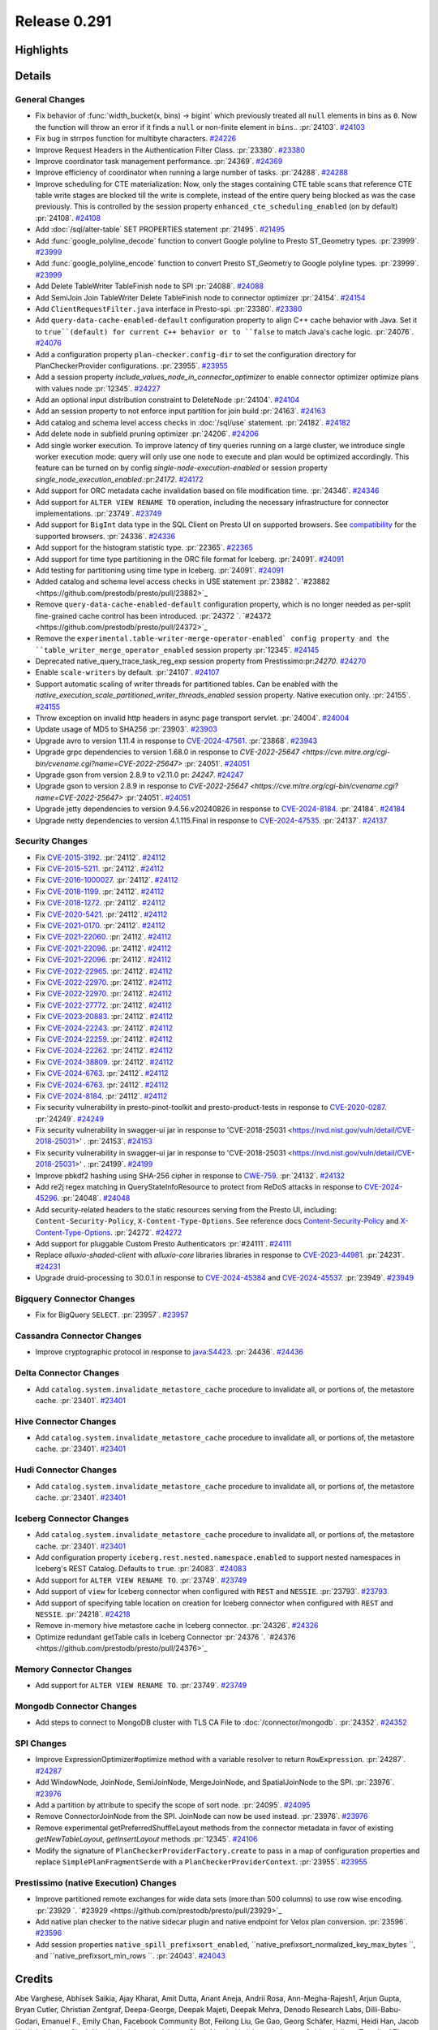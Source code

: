 =============
Release 0.291
=============

**Highlights**
==============

**Details**
===========

General Changes
_______________
* Fix behavior of :func:`width_bucket(x, bins) -> bigint` which previously treated all ``null`` elements in bins as ``0``. Now the function will throw an error if it finds a ``null`` or non-finite element in ``bins``..  :pr:`24103`. `#24103 <https://github.com/prestodb/presto/pull/24103>`_
* Fix bug in strrpos function for multibyte characters. `#24226 <https://github.com/prestodb/presto/pull/24226>`_
* Improve Request Headers in the Authentication Filter Class. :pr:`23380`. `#23380 <https://github.com/prestodb/presto/pull/23380>`_
* Improve coordinator task management performance. :pr:`24369`. `#24369 <https://github.com/prestodb/presto/pull/24369>`_
* Improve efficiency of coordinator when running a large number of tasks. :pr:`24288`. `#24288 <https://github.com/prestodb/presto/pull/24288>`_
* Improve scheduling for CTE materialization: Now, only the stages containing CTE table scans that reference CTE table write stages are blocked till the write is complete, instead of the entire query being blocked as was the case previously. This is controlled by the session property ``enhanced_cte_scheduling_enabled`` (on by default) :pr:`24108`. `#24108 <https://github.com/prestodb/presto/pull/24108>`_
* Add :doc:`/sql/alter-table` SET PROPERTIES statement :pr:`21495`. `#21495 <https://github.com/prestodb/presto/pull/21495>`_
* Add :func:`google_polyline_decode` function to convert Google polyline to Presto ST_Geometry types. :pr:`23999`. `#23999 <https://github.com/prestodb/presto/pull/23999>`_
* Add :func:`google_polyline_encode` function to convert Presto ST_Geometry to Google polyline types. :pr:`23999`. `#23999 <https://github.com/prestodb/presto/pull/23999>`_
* Add Delete TableWriter TableFinish node to SPI :pr:`24088`. `#24088 <https://github.com/prestodb/presto/pull/24088>`_
* Add SemiJoin Join TableWriter Delete TableFinish node to connector optimizer :pr:`24154`. `#24154 <https://github.com/prestodb/presto/pull/24154>`_
* Add ``ClientRequestFilter.java`` interface in Presto-spi. :pr:`23380`. `#23380 <https://github.com/prestodb/presto/pull/23380>`_
* Add ``query-data-cache-enabled-default`` configuration property to align C++ cache behavior with Java. Set it to ``true``(default) for current C++ behavior or to ``false`` to match Java's cache logic. :pr:`24076`. `#24076 <https://github.com/prestodb/presto/pull/24076>`_
* Add a configuration property ``plan-checker.config-dir`` to set the configuration directory for PlanCheckerProvider configurations. :pr:`23955`. `#23955 <https://github.com/prestodb/presto/pull/23955>`_
* Add a session property `include_values_node_in_connector_optimizer` to enable connector optimizer optimize plans with values node  :pr:`12345`. `#24227 <https://github.com/prestodb/presto/pull/24227>`_
* Add an optional input distribution constraint to DeleteNode :pr:`24104`. `#24104 <https://github.com/prestodb/presto/pull/24104>`_
* Add an session property to not enforce input partition for join build :pr:`24163`. `#24163 <https://github.com/prestodb/presto/pull/24163>`_
* Add catalog and schema level access checks in :doc:`/sql/use` statement. :pr:`24182`. `#24182 <https://github.com/prestodb/presto/pull/24182>`_
* Add delete node in subfield pruning optimizer :pr:`24206`. `#24206 <https://github.com/prestodb/presto/pull/24206>`_
* Add single worker execution. To improve latency of tiny queries running on a large cluster, we introduce single worker execution mode: query will only use one node to execute and plan would be optimized accordingly. This feature can be turned on by config `single-node-execution-enabled` or session property `single_node_execution_enabled`.:pr:`24172`. `#24172 <https://github.com/prestodb/presto/pull/24172>`_
* Add support for ORC metadata cache invalidation based on file modification time. :pr:`24346`. `#24346 <https://github.com/prestodb/presto/pull/24346>`_
* Add support for ``ALTER VIEW RENAME TO`` operation, including the necessary infrastructure for connector implementations. :pr:`23749`. `#23749 <https://github.com/prestodb/presto/pull/23749>`_
* Add support for ``BigInt`` data type in the SQL Client on Presto UI on supported browsers. See `compatibility <https://developer.mozilla.org/en-US/docs/Web/JavaScript/Reference/Global_Objects/JSON/parse#browser_compatibility>`_ for the supported browsers. :pr:`24336`. `#24336 <https://github.com/prestodb/presto/pull/24336>`_
* Add support for the histogram statistic type. :pr:`22365`. `#22365 <https://github.com/prestodb/presto/pull/22365>`_
* Add support for time type partitioning in the ORC file format for Iceberg. :pr:`24091`. `#24091 <https://github.com/prestodb/presto/pull/24091>`_
* Add testing for partitioning using time type in Iceberg. :pr:`24091`. `#24091 <https://github.com/prestodb/presto/pull/24091>`_
* Added catalog and schema level access checks in USE statement :pr:`23882 `. `#23882 <https://github.com/prestodb/presto/pull/23882>`_
* Remove ``query-data-cache-enabled-default`` configuration property, which is no longer needed as per-split fine-grained cache control has been introduced. :pr:`24372 `. `#24372 <https://github.com/prestodb/presto/pull/24372>`_
* Remove the ``experimental.table-writer-merge-operator-enabled` config property and the ``table_writer_merge_operator_enabled`` session property :pr:`12345`. `#24145 <https://github.com/prestodb/presto/pull/24145>`_
* Deprecated  native_query_trace_task_reg_exp session property from Prestissimo:pr:`24270`. `#24270 <https://github.com/prestodb/presto/pull/24270>`_
* Enable ``scale-writers`` by default. :pr:`24107`. `#24107 <https://github.com/prestodb/presto/pull/24107>`_
* Support automatic scaling of writer threads for partitioned tables. Can be enabled with the `native_execution_scale_partitioned_writer_threads_enabled` session property. Native execution only.  :pr:`24155`. `#24155 <https://github.com/prestodb/presto/pull/24155>`_
* Throw exception on invalid http headers in async page transport servlet. :pr:`24004`. `#24004 <https://github.com/prestodb/presto/pull/24004>`_
* Update usage of MD5 to SHA256 :pr:`23903`. `#23903 <https://github.com/prestodb/presto/pull/23903>`_
* Upgrade avro to version 1.11.4 in response to `CVE-2024-47561 <https://github.com/advisories/GHSA-r7pg-v2c8-mfg3>`_. :pr:`23868`. `#23943 <https://github.com/prestodb/presto/pull/23943>`_
* Upgrade grpc dependencies to version 1.68.0 in response to `CVE-2022-25647 <https://cve.mitre.org/cgi-bin/cvename.cgi?name=CVE-2022-25647>` :pr:`24051`. `#24051 <https://github.com/prestodb/presto/pull/24051>`_
* Upgrade gson from version 2.8.9 to v2.11.0 pr: `24247`. `#24247 <https://github.com/prestodb/presto/pull/24247>`_
* Upgrade gson to version 2.8.9 in response to `CVE-2022-25647 <https://cve.mitre.org/cgi-bin/cvename.cgi?name=CVE-2022-25647>` :pr:`24051`. `#24051 <https://github.com/prestodb/presto/pull/24051>`_
* Upgrade jetty dependencies to version 9.4.56.v20240826 in response to `CVE-2024-8184 <https://cve.mitre.org/cgi-bin/cvename.cgi?name=CVE-2024-8184>`_. :pr:`24184`. `#24184 <https://github.com/prestodb/presto/pull/24184>`_
* Upgrade netty dependencies to version 4.1.115.Final in response to `CVE-2024-47535 <https://cve.mitre.org/cgi-bin/cvename.cgi?name=CVE-2024-47535>`_. :pr:`24137`. `#24137 <https://github.com/prestodb/presto/pull/24137>`_

Security Changes
________________
* Fix `CVE-2015-3192 <https://www.mend.io/vulnerability-database/CVE-2015-3192>`_. :pr:`24112`. `#24112 <https://github.com/prestodb/presto/pull/24112>`_
* Fix `CVE-2015-5211 <https://www.mend.io/vulnerability-database/CVE-2015-5211>`_. :pr:`24112`. `#24112 <https://github.com/prestodb/presto/pull/24112>`_
* Fix `CVE-2016-1000027 <https://www.mend.io/vulnerability-database/CVE-2016-1000027>`_. :pr:`24112`. `#24112 <https://github.com/prestodb/presto/pull/24112>`_
* Fix `CVE-2018-1199 <https://www.mend.io/vulnerability-database/CVE-2018-1199>`_. :pr:`24112`. `#24112 <https://github.com/prestodb/presto/pull/24112>`_
* Fix `CVE-2018-1272 <https://www.mend.io/vulnerability-database/CVE-2018-1272>`_. :pr:`24112`. `#24112 <https://github.com/prestodb/presto/pull/24112>`_
* Fix `CVE-2020-5421 <https://www.mend.io/vulnerability-database/CVE-2020-5421>`_. :pr:`24112`. `#24112 <https://github.com/prestodb/presto/pull/24112>`_
* Fix `CVE-2021-0170 <https://www.mend.io/vulnerability-database/CVE-2021-0170>`_. :pr:`24112`. `#24112 <https://github.com/prestodb/presto/pull/24112>`_
* Fix `CVE-2021-22060 <https://www.mend.io/vulnerability-database/CVE-2021-22060>`_. :pr:`24112`. `#24112 <https://github.com/prestodb/presto/pull/24112>`_
* Fix `CVE-2021-22096 <https://www.mend.io/vulnerability-database/CVE-2021-22096>`_. :pr:`24112`. `#24112 <https://github.com/prestodb/presto/pull/24112>`_
* Fix `CVE-2021-22096 <https://www.mend.io/vulnerability-database/CVE-2021-22096>`_. :pr:`24112`. `#24112 <https://github.com/prestodb/presto/pull/24112>`_
* Fix `CVE-2022-22965 <https://www.mend.io/vulnerability-database/CVE-2022-22965>`_. :pr:`24112`. `#24112 <https://github.com/prestodb/presto/pull/24112>`_
* Fix `CVE-2022-22970 <https://www.mend.io/vulnerability-database/CVE-2022-22970>`_. :pr:`24112`. `#24112 <https://github.com/prestodb/presto/pull/24112>`_
* Fix `CVE-2022-22970 <https://www.mend.io/vulnerability-database/CVE-2022-22970>`_. :pr:`24112`. `#24112 <https://github.com/prestodb/presto/pull/24112>`_
* Fix `CVE-2022-27772 <https://www.mend.io/vulnerability-database/CVE-2022-27772>`_. :pr:`24112`. `#24112 <https://github.com/prestodb/presto/pull/24112>`_
* Fix `CVE-2023-20883 <https://www.mend.io/vulnerability-database/CVE-2023-20883>`_. :pr:`24112`. `#24112 <https://github.com/prestodb/presto/pull/24112>`_
* Fix `CVE-2024-22243 <https://www.mend.io/vulnerability-database/CVE-2024-22243>`_. :pr:`24112`. `#24112 <https://github.com/prestodb/presto/pull/24112>`_
* Fix `CVE-2024-22259 <https://www.mend.io/vulnerability-database/CVE-2024-22259>`_. :pr:`24112`. `#24112 <https://github.com/prestodb/presto/pull/24112>`_
* Fix `CVE-2024-22262 <https://www.mend.io/vulnerability-database/CVE-2024-22262>`_. :pr:`24112`. `#24112 <https://github.com/prestodb/presto/pull/24112>`_
* Fix `CVE-2024-38809 <https://www.mend.io/vulnerability-database/CVE-2024-38809>`_. :pr:`24112`. `#24112 <https://github.com/prestodb/presto/pull/24112>`_
* Fix `CVE-2024-6763 <https://www.mend.io/vulnerability-database/CVE-2024-6763>`_. :pr:`24112`. `#24112 <https://github.com/prestodb/presto/pull/24112>`_
* Fix `CVE-2024-6763 <https://www.mend.io/vulnerability-database/CVE-2024-6763>`_. :pr:`24112`. `#24112 <https://github.com/prestodb/presto/pull/24112>`_
* Fix `CVE-2024-8184 <https://www.mend.io/vulnerability-database/CVE-2024-8184>`_. :pr:`24112`. `#24112 <https://github.com/prestodb/presto/pull/24112>`_
* Fix security vulnerability in presto-pinot-toolkit and presto-product-tests in response to `CVE-2020-0287 <https://nvd.nist.gov/vuln/detail/CVE-2020-0287>`_. :pr:`24249`. `#24249 <https://github.com/prestodb/presto/pull/24249>`_
* Fix security vulnerability in swagger-ui jar in response to 'CVE-2018-25031 <https://nvd.nist.gov/vuln/detail/CVE-2018-25031>' .  :pr:`24153`. `#24153 <https://github.com/prestodb/presto/pull/24153>`_
* Fix security vulnerability in swagger-ui jar in response to 'CVE-2018-25031 <https://nvd.nist.gov/vuln/detail/CVE-2018-25031>' .  :pr:`24199`. `#24199 <https://github.com/prestodb/presto/pull/24199>`_
* Improve pbkdf2 hashing using SHA-256 cipher in response to `CWE-759 <https://cwe.mitre.org/data/definitions/759.htm>`_. :pr:`24132`. `#24132 <https://github.com/prestodb/presto/pull/24132>`_
* Add re2j regex matching in QueryStateInfoResource to protect from ReDoS attacks in response to `CVE-2024-45296 <https://www.cve.org/CVERecord?id=CVE-2024-45296>`_. :pr:`24048`. `#24048 <https://github.com/prestodb/presto/pull/24048>`_
* Add security-related headers to the static resources serving from the Presto UI, including: ``Content-Security-Policy``, ``X-Content-Type-Options``. See reference docs `Content-Security-Policy <https://developer.mozilla.org/en-US/docs/Web/HTTP/CSP>`_ and `X-Content-Type-Options <https://learn.microsoft.com/en-us/previous-versions/windows/internet-explorer/ie-developer/compatibility/gg622941(v=vs.85)>`_. :pr:`24272`. `#24272 <https://github.com/prestodb/presto/pull/24272>`_
* Add support for pluggable Custom Presto Authenticators :pr:`#24111`. `#24111 <https://github.com/prestodb/presto/pull/24111>`_
* Replace `alluxio-shaded-client` with `alluxio-core` libraries libraries in response to `CVE-2023-44981 <https://github.com/advisories/GHSA-7286-pgfv-vxvh>`_. :pr:`24231`. `#24231 <https://github.com/prestodb/presto/pull/24231>`_
* Upgrade druid-processing to 30.0.1 in response to `CVE-2024-45384 <https://github.com/advisories/GHSA-p72w-r6fv-6g5h>`_ and `CVE-2024-45537 <https://github.com/advisories/GHSA-jh66-3545-vpm7>`_. :pr:`23949`. `#23949 <https://github.com/prestodb/presto/pull/23949>`_

Bigquery Connector Changes
__________________________
* Fix for BigQuery ``SELECT``. :pr:`23957`. `#23957 <https://github.com/prestodb/presto/pull/23957>`_

Cassandra Connector Changes
___________________________
* Improve cryptographic protocol in response to `java:S4423 <https://sonarqube.ow2.org/coding_rules?open=java%3AS4423&rule_key=java%3AS4423>`_. :pr:`24436`. `#24436 <https://github.com/prestodb/presto/pull/24436>`_

Delta Connector Changes
_______________________
* Add ``catalog.system.invalidate_metastore_cache`` procedure to invalidate all, or portions of, the metastore cache. :pr:`23401`. `#23401 <https://github.com/prestodb/presto/pull/23401>`_

Hive Connector Changes
______________________
* Add ``catalog.system.invalidate_metastore_cache`` procedure to invalidate all, or portions of, the metastore cache. :pr:`23401`. `#23401 <https://github.com/prestodb/presto/pull/23401>`_

Hudi Connector Changes
______________________
* Add ``catalog.system.invalidate_metastore_cache`` procedure to invalidate all, or portions of, the metastore cache. :pr:`23401`. `#23401 <https://github.com/prestodb/presto/pull/23401>`_

Iceberg Connector Changes
_________________________
* Add ``catalog.system.invalidate_metastore_cache`` procedure to invalidate all, or portions of, the metastore cache. :pr:`23401`. `#23401 <https://github.com/prestodb/presto/pull/23401>`_
* Add configuration property ``iceberg.rest.nested.namespace.enabled`` to support nested namespaces in Iceberg's REST Catalog. Defaults to ``true``. :pr:`24083`. `#24083 <https://github.com/prestodb/presto/pull/24083>`_
* Add support for ``ALTER VIEW RENAME TO``. :pr:`23749`. `#23749 <https://github.com/prestodb/presto/pull/23749>`_
* Add support of ``view`` for Iceberg connector when configured with ``REST`` and ``NESSIE``. :pr:`23793`. `#23793 <https://github.com/prestodb/presto/pull/23793>`_
* Add support of specifying table location on creation for Iceberg connector when configured with ``REST`` and ``NESSIE``. :pr:`24218`. `#24218 <https://github.com/prestodb/presto/pull/24218>`_
* Remove in-memory hive metastore cache in Iceberg connector. :pr:`24326`. `#24326 <https://github.com/prestodb/presto/pull/24326>`_
* Optimize redundant getTable calls in Iceberg Connector :pr:`24376 `. `#24376 <https://github.com/prestodb/presto/pull/24376>`_

Memory Connector Changes
________________________
* Add support for ``ALTER VIEW RENAME TO``. :pr:`23749`. `#23749 <https://github.com/prestodb/presto/pull/23749>`_

Mongodb Connector Changes
_________________________
* Add steps to connect to MongoDB cluster with TLS CA File to :doc:`/connector/mongodb`. :pr:`24352`. `#24352 <https://github.com/prestodb/presto/pull/24352>`_

SPI Changes
___________
* Improve ExpressionOptimizer#optimize method with a variable resolver to return ``RowExpression``. :pr:`24287`. `#24287 <https://github.com/prestodb/presto/pull/24287>`_
* Add WindowNode, JoinNode, SemiJoinNode, MergeJoinNode, and SpatialJoinNode to the SPI. :pr:`23976`. `#23976 <https://github.com/prestodb/presto/pull/23976>`_
* Add a partition by attribute to specify the scope of sort node. :pr:`24095`. `#24095 <https://github.com/prestodb/presto/pull/24095>`_
* Remove ConnectorJoinNode from the SPI. JoinNode can now be used instead. :pr:`23976`. `#23976 <https://github.com/prestodb/presto/pull/23976>`_
* Remove experimental getPreferredShuffleLayout methods from the connector metadata in favor of existing `getNewTableLayout`, `getInsertLayout` methods :pr:`12345`. `#24106 <https://github.com/prestodb/presto/pull/24106>`_
* Modify the signature of ``PlanCheckerProviderFactory.create`` to pass in a map of configuration properties and replace ``SimplePlanFragmentSerde`` with a ``PlanCheckerProviderContext``. :pr:`23955`. `#23955 <https://github.com/prestodb/presto/pull/23955>`_

Prestissimo (native Execution) Changes
______________________________________
* Improve partitioned remote exchanges for wide data sets (more than 500 columns) to use row wise encoding. :pr:`23929 `. `#23929 <https://github.com/prestodb/presto/pull/23929>`_
* Add native plan checker to the native sidecar plugin and native endpoint for Velox plan conversion. :pr:`23596`. `#23596 <https://github.com/prestodb/presto/pull/23596>`_
* Add session properties ``native_spill_prefixsort_enabled``, ``native_prefixsort_normalized_key_max_bytes ``, and ``native_prefixsort_min_rows ``. :pr:`24043`. `#24043 <https://github.com/prestodb/presto/pull/24043>`_

**Credits**
===========

Abe Varghese, Abhisek Saikia, Ajay Kharat, Amit Dutta, Anant Aneja, Andrii Rosa, Ann-Megha-Rajesh1, Arjun Gupta, Bryan Cutler, Christian Zentgraf, Deepa-George, Deepak Majeti, Deepak Mehra, Denodo Research Labs, Dilli-Babu-Godari, Emanuel F., Emily Chan, Facebook Community Bot, Feilong Liu, Ge Gao, Georg Schäfer, Hazmi, Heidi Han, Jacob Khaliqi, Jalpreet Singh Nanda (:imjalpreet), Jalpreet Singh Nanda (:imjalpreet), Jeremy Quirke, Jialiang Tan, Jiaqi Zhang, Joe Abraham, Ke, Kevin Tang, Konjac Huang, Leonid Chistov, Linsong Wang, Luís Fernandes, MariamAlmesfer, Matthew Peveler, Minhan Cao, Natasha Sehgal, Naveen Mahadevuni, Nikhil Collooru, Nishitha-Bhaskaran, NivinCS, Pramod Satya, Pratik Joseph Dabre, Rebecca Schlussel, Reetika Agrawal, Richard Barnes, Serge Druzkin, Sergey Pershin, Shakyan Kushwaha, Shang Ma, Shijin, Steve Burnett, SthuthiGhosh9400, Sumi Mathew, Tim Meehan, Xiao Du, Xiaoxuan Meng, Yihong Wang, Ying, Yuanda (Yenda) Li, Zac Blanco, Zac Wen, aditi-pandit, auden-woolfson, dependabot[bot], jaystarshot, pratyakshsharma, unidevel, wangd, wypb, zuyu
